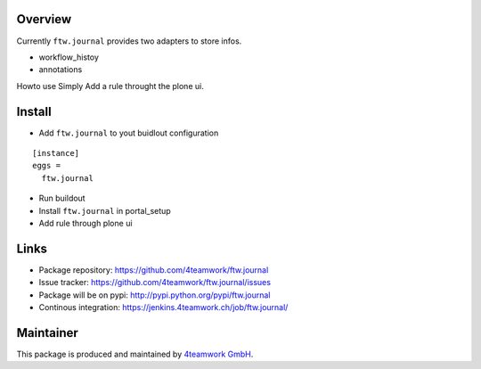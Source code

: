 Overview
========

Currently ``ftw.journal`` provides two adapters to store infos. 

- workflow_histoy
- annotations

Howto use
Simply Add a rule throught the plone ui. 


Install
======

- Add ``ftw.journal`` to yout buidlout configuration

:: 

  [instance]
  eggs = 
    ftw.journal
    
- Run buildout

- Install ``ftw.journal`` in portal_setup

- Add rule through plone ui


Links
=====

- Package repository: https://github.com/4teamwork/ftw.journal
- Issue tracker: https://github.com/4teamwork/ftw.journal/issues
- Package will be on pypi: http://pypi.python.org/pypi/ftw.journal
- Continous integration: https://jenkins.4teamwork.ch/job/ftw.journal/


Maintainer
==========

This package is produced and maintained by `4teamwork GmbH <http://www.4teamwork.ch/>`_.